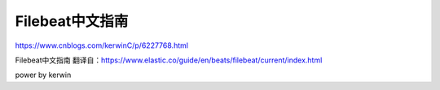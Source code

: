 ============================
Filebeat中文指南
============================



https://www.cnblogs.com/kerwinC/p/6227768.html

Filebeat中文指南
翻译自：https://www.elastic.co/guide/en/beats/filebeat/current/index.html

power by kerwin